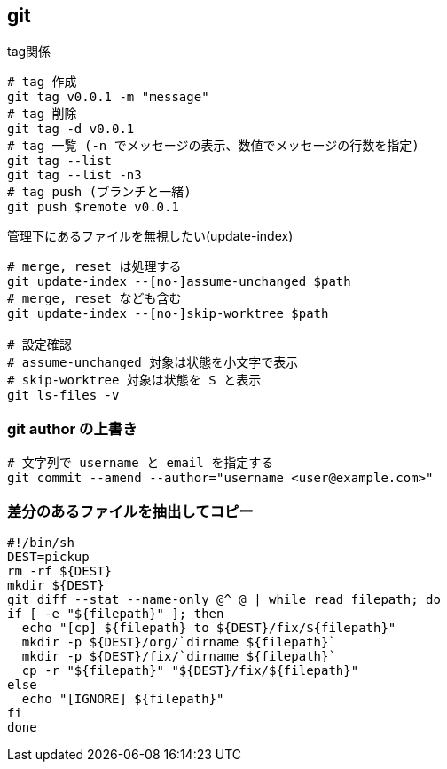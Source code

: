 == git

[source,bash]
.tag関係
----
# tag 作成
git tag v0.0.1 -m "message"
# tag 削除
git tag -d v0.0.1
# tag 一覧 (-n でメッセージの表示、数値でメッセージの行数を指定)
git tag --list
git tag --list -n3
# tag push (ブランチと一緒)
git push $remote v0.0.1
----

[source,bash]
.管理下にあるファイルを無視したい(update-index)
----
# merge, reset は処理する
git update-index --[no-]assume-unchanged $path
# merge, reset なども含む
git update-index --[no-]skip-worktree $path

# 設定確認
# assume-unchanged 対象は状態を小文字で表示
# skip-worktree 対象は状態を S と表示
git ls-files -v
----

=== git author の上書き

[source,bash]
----
# 文字列で username と email を指定する
git commit --amend --author="username <user@example.com>"
----

=== 差分のあるファイルを抽出してコピー

[source,bash]
----
#!/bin/sh
DEST=pickup
rm -rf ${DEST}
mkdir ${DEST}
git diff --stat --name-only @^ @ | while read filepath; do
if [ -e "${filepath}" ]; then
  echo "[cp] ${filepath} to ${DEST}/fix/${filepath}"
  mkdir -p ${DEST}/org/`dirname ${filepath}`
  mkdir -p ${DEST}/fix/`dirname ${filepath}`
  cp -r "${filepath}" "${DEST}/fix/${filepath}"
else
  echo "[IGNORE] ${filepath}"
fi
done
----
